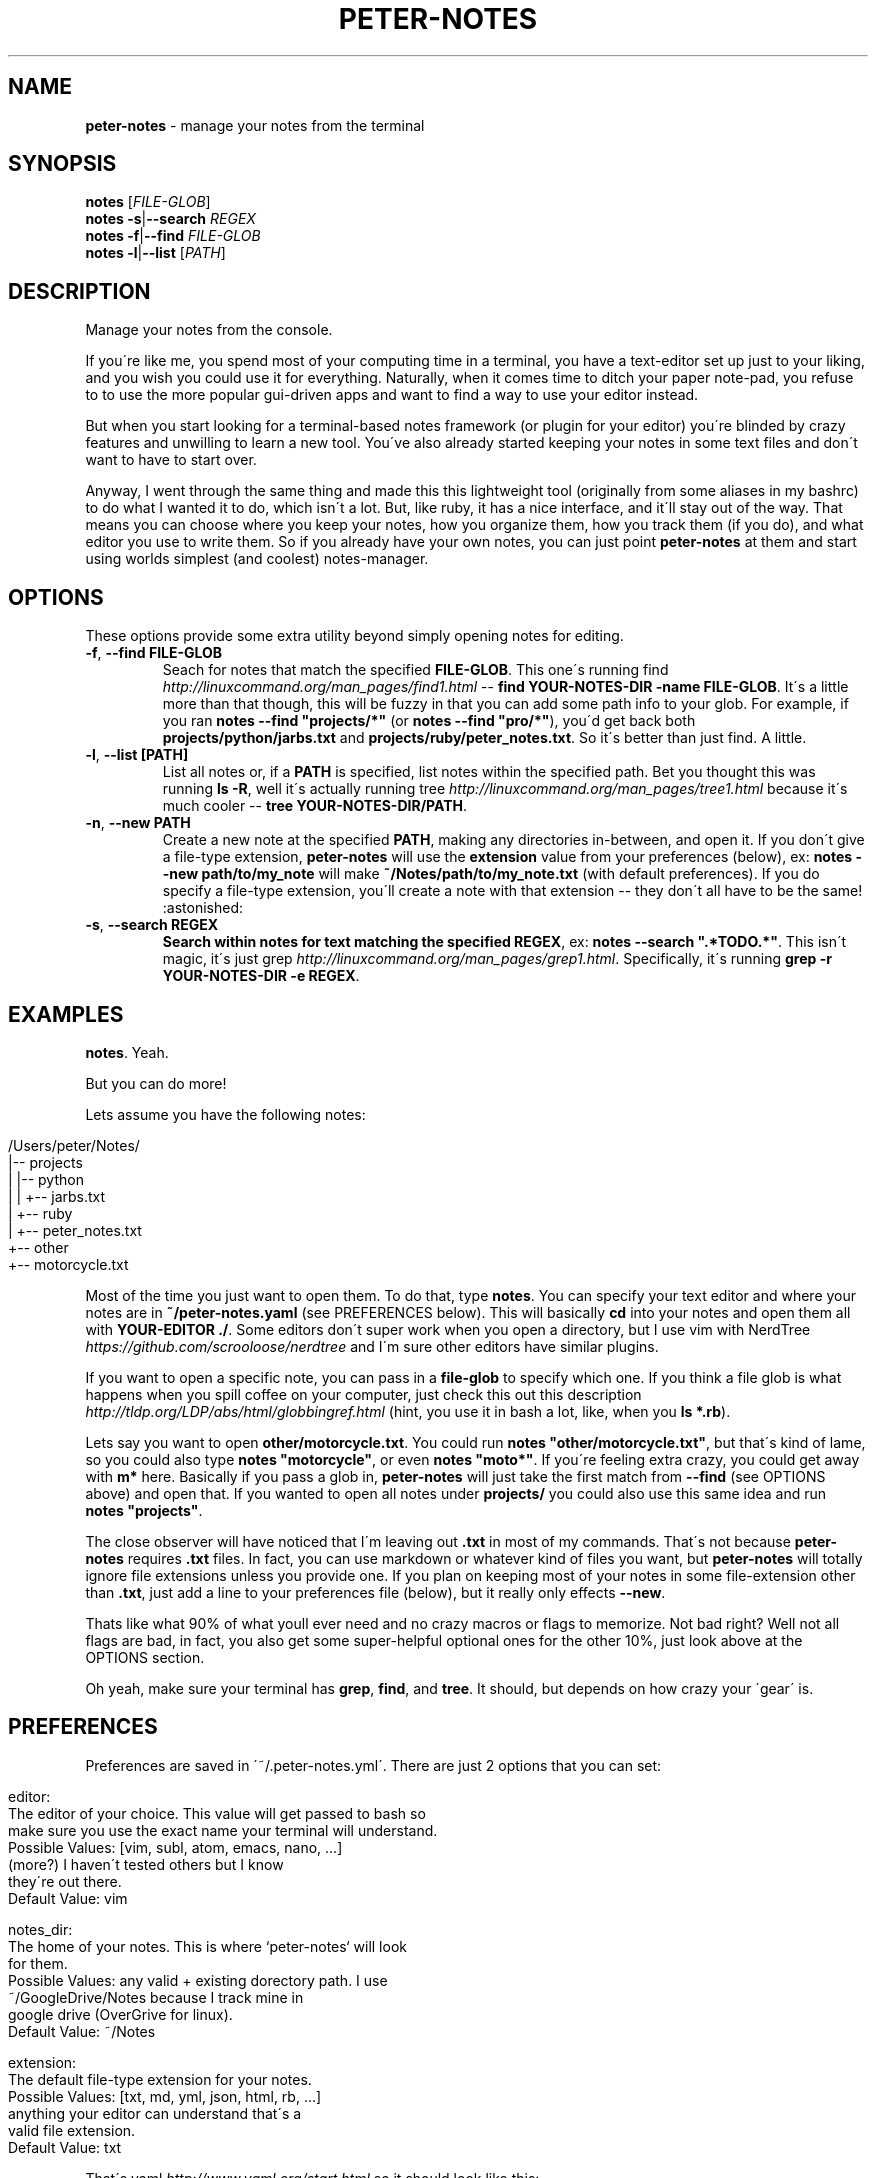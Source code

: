 .\" generated with Ronn/v0.7.3
.\" http://github.com/rtomayko/ronn/tree/0.7.3
.
.TH "PETER\-NOTES" "1" "July 2017" "" ""
.
.SH "NAME"
\fBpeter\-notes\fR \- manage your notes from the terminal
.
.SH "SYNOPSIS"
\fBnotes\fR [\fIFILE\-GLOB\fR]
.
.br
\fBnotes\fR \fB\-s\fR|\fB\-\-search\fR \fIREGEX\fR
.
.br
\fBnotes\fR \fB\-f\fR|\fB\-\-find\fR \fIFILE\-GLOB\fR
.
.br
\fBnotes\fR \fB\-l\fR|\fB\-\-list\fR [\fIPATH\fR]
.
.br
.
.SH "DESCRIPTION"
Manage your notes from the console\.
.
.P
If you\'re like me, you spend most of your computing time in a terminal, you have a text\-editor set up just to your liking, and you wish you could use it for everything\. Naturally, when it comes time to ditch your paper note\-pad, you refuse to to use the more popular gui\-driven apps and want to find a way to use your editor instead\.
.
.P
But when you start looking for a terminal\-based notes framework (or plugin for your editor) you\'re blinded by crazy features and unwilling to learn a new tool\. You\'ve also already started keeping your notes in some text files and don\'t want to have to start over\.
.
.P
Anyway, I went through the same thing and made this this lightweight tool (originally from some aliases in my bashrc) to do what I wanted it to do, which isn\'t a lot\. But, like ruby, it has a nice interface, and it\'ll stay out of the way\. That means you can choose where you keep your notes, how you organize them, how you track them (if you do), and what editor you use to write them\. So if you already have your own notes, you can just point \fBpeter\-notes\fR at them and start using worlds simplest (and coolest) notes\-manager\.
.
.SH "OPTIONS"
These options provide some extra utility beyond simply opening notes for editing\.
.
.TP
\fB\-f\fR, \fB\-\-find FILE\-GLOB\fR
Seach for notes that match the specified \fBFILE\-GLOB\fR\. This one\'s running find \fIhttp://linuxcommand\.org/man_pages/find1\.html\fR \-\- \fBfind YOUR\-NOTES\-DIR \-name FILE\-GLOB\fR\. It\'s a little more than that though, this will be fuzzy in that you can add some path info to your glob\. For example, if you ran \fBnotes \-\-find "projects/*"\fR (or \fBnotes \-\-find "pro/*"\fR), you\'d get back both \fBprojects/python/jarbs\.txt\fR and \fBprojects/ruby/peter_notes\.txt\fR\. So it\'s better than just find\. A little\.
.
.TP
\fB\-l\fR, \fB\-\-list [PATH]\fR
List all notes or, if a \fBPATH\fR is specified, list notes within the specified path\. Bet you thought this was running \fBls \-R\fR, well it\'s actually running tree \fIhttp://linuxcommand\.org/man_pages/tree1\.html\fR because it\'s much cooler \-\- \fBtree YOUR\-NOTES\-DIR/PATH\fR\.
.
.TP
\fB\-n\fR, \fB\-\-new PATH\fR
Create a new note at the specified \fBPATH\fR, making any directories in\-between, and open it\. If you don\'t give a file\-type extension, \fBpeter\-notes\fR will use the \fBextension\fR value from your preferences (below), ex: \fBnotes \-\-new path/to/my_note\fR will make \fB~/Notes/path/to/my_note\.txt\fR (with default preferences)\. If you do specify a file\-type extension, you\'ll create a note with that extension \-\- they don\'t all have to be the same! :astonished:
.
.TP
\fB\-s\fR, \fB\-\-search REGEX\fR
\fBSearch within notes for text matching the specified \fBREGEX\fR\fR, ex: \fBnotes \-\-search "\.*TODO\.*"\fR\. This isn\'t magic, it\'s just grep \fIhttp://linuxcommand\.org/man_pages/grep1\.html\fR\. Specifically, it\'s running \fBgrep \-r YOUR\-NOTES\-DIR \-e REGEX\fR\.
.
.SH "EXAMPLES"
\fBnotes\fR\. Yeah\.
.
.P
But you can do more!
.
.P
Lets assume you have the following notes:
.
.IP "" 4
.
.nf

/Users/peter/Notes/
|\-\- projects
|   |\-\- python
|   |   +\-\- jarbs\.txt
|   +\-\- ruby
|       +\-\- peter_notes\.txt
+\-\- other
    +\-\- motorcycle\.txt
.
.fi
.
.IP "" 0
.
.P
Most of the time you just want to open them\. To do that, type \fBnotes\fR\. You can specify your text editor and where your notes are in \fB~/peter\-notes\.yaml\fR (see PREFERENCES below)\. This will basically \fBcd\fR into your notes and open them all with \fBYOUR\-EDITOR \./\fR\. Some editors don\'t super work when you open a directory, but I use vim with NerdTree \fIhttps://github\.com/scrooloose/nerdtree\fR and I\'m sure other editors have similar plugins\.
.
.P
If you want to open a specific note, you can pass in a \fBfile\-glob\fR to specify which one\. If you think a file glob is what happens when you spill coffee on your computer, just check this out this description \fIhttp://tldp\.org/LDP/abs/html/globbingref\.html\fR (hint, you use it in bash a lot, like, when you \fBls *\.rb\fR)\.
.
.P
Lets say you want to open \fBother/motorcycle\.txt\fR\. You could run \fBnotes "other/motorcycle\.txt"\fR, but that\'s kind of lame, so you could also type \fBnotes "motorcycle"\fR, or even \fBnotes "moto*"\fR\. If you\'re feeling extra crazy, you could get away with \fBm*\fR here\. Basically if you pass a glob in, \fBpeter\-notes\fR will just take the first match from \fB\-\-find\fR (see OPTIONS above) and open that\. If you wanted to open all notes under \fBprojects/\fR you could also use this same idea and run \fBnotes "projects"\fR\.
.
.P
The close observer will have noticed that I\'m leaving out \fB\.txt\fR in most of my commands\. That\'s not because \fBpeter\-notes\fR requires \fB\.txt\fR files\. In fact, you can use markdown or whatever kind of files you want, but \fBpeter\-notes\fR will totally ignore file extensions unless you provide one\. If you plan on keeping most of your notes in some file\-extension other than \fB\.txt\fR, just add a line to your preferences file (below), but it really only effects \fB\-\-new\fR\.
.
.P
Thats like what 90% of what youll ever need and no crazy macros or flags to memorize\. Not bad right? Well not all flags are bad, in fact, you also get some super\-helpful optional ones for the other 10%, just look above at the OPTIONS section\.
.
.P
Oh yeah, make sure your terminal has \fBgrep\fR, \fBfind\fR, and \fBtree\fR\. It should, but depends on how crazy your \'gear\' is\.
.
.SH "PREFERENCES"
Preferences are saved in \'~/\.peter\-notes\.yml\'\. There are just 2 options that you can set:
.
.IP "" 4
.
.nf

editor:
    The editor of your choice\. This value will get passed to bash so
    make sure you use the exact name your terminal will understand\.
    Possible Values: [vim, subl, atom, emacs, nano, \.\.\.]
                     (more?) I haven\'t tested others but I know
                     they\'re out there\.
    Default Value: vim

notes_dir:
    The home of your notes\. This is where `peter\-notes` will look
    for them\.
    Possible Values: any valid + existing dorectory path\. I use
                     ~/GoogleDrive/Notes because I track mine in
                     google drive (OverGrive for linux)\.
    Default Value: ~/Notes

extension:
    The default file\-type extension for your notes\.
    Possible Values: [txt, md, yml, json, html, rb, \.\.\.]
                     anything your editor can understand that\'s a
                     valid file extension\.
    Default Value: txt
.
.fi
.
.IP "" 0
.
.P
That\'s yaml \fIhttp://www\.yaml\.org/start\.html\fR so it should look like this:
.
.IP "" 4
.
.nf

editor: vim
notes_dir: ~/Notes
extension: txt
.
.fi
.
.IP "" 0
.
.SH "AUTHORS"
Peter Fonseca \fIpeter\.nfonseca@gmail\.com\fR
.
.SH "SEE ALSO"
This tool runs on top of a few very useful bash utilities and relies on terminal\-accessible text\-editors\. It was also written in a fantastic language called ruby\.
.
.P
bash(1), grep(1), find(1), tree(1), vim(1), ruby(1)
